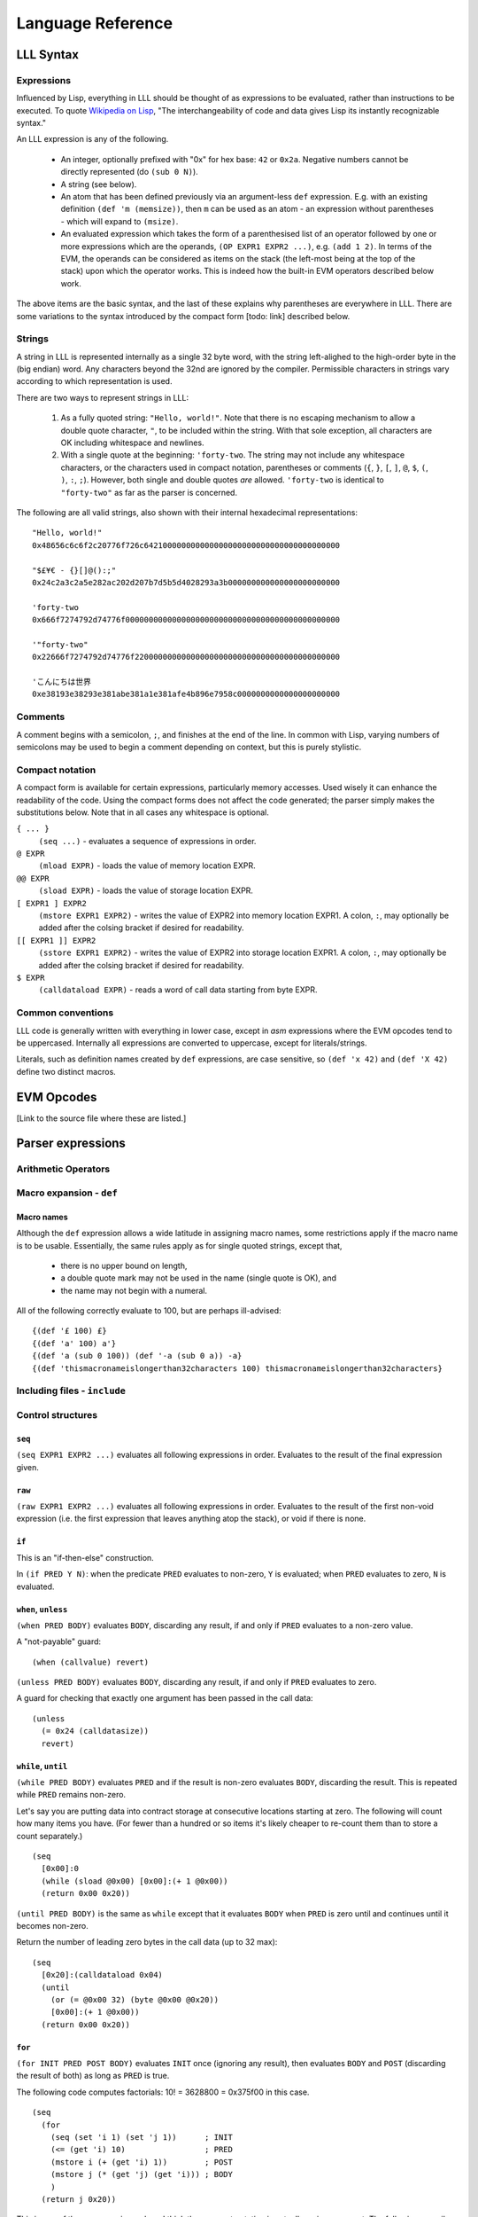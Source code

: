 ******************
Language Reference
******************

LLL Syntax
==========


Expressions
-----------

Influenced by Lisp, everything in LLL should be thought of as expressions to be
evaluated, rather than instructions to be executed. To quote `Wikipedia on Lisp
<https://en.wikipedia.org/wiki/Lisp_(programming_language)>`_, "The
interchangeability of code and data gives Lisp its instantly recognizable
syntax."

An LLL expression is any of the following.

 - An integer, optionally prefixed with "0x" for hex base: ``42`` or
   ``0x2a``. Negative numbers cannot be directly represented (do ``(sub 0
   N)``).

 - A string (see below).
   
 - An atom that has been defined previously via an argument-less ``def``
   expression.  E.g. with an existing definition ``(def 'm (memsize))``, then
   ``m`` can be used as an atom - an expression without parentheses - which
   will expand to ``(msize)``.

 - An evaluated expression which takes the form of a parenthesised list of an
   operator followed by one or more expressions which are the operands, ``(OP
   EXPR1 EXPR2 ...)``, e.g. ``(add 1 2)``. In terms of the EVM, the operands
   can be considered as items on the stack (the left-most being at the top of
   the stack) upon which the operator works. This is indeed how the built-in
   EVM operators described below work.

The above items are the basic syntax, and the last of these explains why
parentheses are everywhere in LLL. There are some variations to the syntax
introduced by the compact form [todo: link] described below.

   
Strings
-------

A string in LLL is represented internally as a single 32 byte word, with the
string left-alighed to the high-order byte in the (big endian) word. Any
characters beyond the 32nd are ignored by the compiler.  Permissible characters
in strings vary according to which representation is used.

There are two ways to represent strings in LLL:

 1. As a fully quoted string: ``"Hello, world!"``.  Note that there is no
    escaping mechanism to allow a double quote character, ``"``, to be included
    within the string. With that sole exception, all characters are OK
    including whitespace and newlines.

 2. With a single quote at the beginning: ``'forty-two``.  The string may not
    include any whitespace characters, or the characters used in compact
    notation, parentheses or comments (``{``, ``}``, ``[``, ``]``, ``@``,
    ``$``, ``(``, ``)``, ``:``, ``;``). However, both single and double quotes
    *are* allowed.  ``'forty-two`` is identical to ``"forty-two"`` as far as
    the parser is concerned.

The following are all valid strings, also shown with their internal hexadecimal
representations::

  "Hello, world!"
  0x48656c6c6f2c20776f726c642100000000000000000000000000000000000000

  "$£¥€ - {}[]@():;"
  0x24c2a3c2a5e282ac202d207b7d5b5d4028293a3b000000000000000000000000

  'forty-two
  0x666f7274792d74776f0000000000000000000000000000000000000000000000

  '"forty-two"
  0x22666f7274792d74776f22000000000000000000000000000000000000000000

  'こんにちは世界
  0xe38193e38293e381abe381a1e381afe4b896e7958c0000000000000000000000

  
Comments
--------

A comment begins with a semicolon, ``;``, and finishes at the end of the line.
In common with Lisp, varying numbers of semicolons may be used to begin a
comment depending on context, but this is purely stylistic.


Compact notation
----------------

A compact form is available for certain expressions, particularly memory
accesses. Used wisely it can enhance the readability of the code. Using the
compact forms does not affect the code generated; the parser simply makes the
substitutions below. Note that in all cases any whitespace is optional.

``{ ... }``
  ``(seq ...)`` - evaluates a sequence of expressions in order.

``@ EXPR``
  ``(mload EXPR)`` - loads the value of memory location EXPR.

``@@ EXPR``
  ``(sload EXPR)`` - loads the value of storage location EXPR.

``[ EXPR1 ] EXPR2``
  ``(mstore EXPR1 EXPR2)`` - writes the value of EXPR2 into memory location
  EXPR1.  A colon, ``:``, may optionally be added after the colsing bracket if
  desired for readability.

``[[ EXPR1 ]] EXPR2``
  ``(sstore EXPR1 EXPR2)`` - writes the value of EXPR2 into storage location
  EXPR1.  A colon, ``:``, may optionally be added after the colsing bracket if 
  desired for readability.

``$ EXPR``
  ``(calldataload EXPR)`` - reads a word of call data starting from byte EXPR.


Common conventions
------------------

LLL code is generally written with everything in lower case, except in `asm`
expressions where the EVM opcodes tend to be uppercased. Internally all
expressions are converted to uppercase, except for literals/strings.

Literals, such as definition names created by ``def`` expressions, are case
sensitive, so ``(def 'x 42)`` and ``(def 'X 42)`` define two distinct macros.


EVM Opcodes
===========

[Link to the source file where these are listed.]


Parser expressions
==================


Arithmetic Operators
--------------------



Macro expansion - ``def``
-------------------------


Macro names
^^^^^^^^^^^

Although the ``def`` expression allows a wide latitude in assigning macro
names, some restrictions apply if the macro name is to be usable. Essentially,
the same rules apply as for single quoted strings, except that,

 * there is no upper bound on length,
 * a double quote mark may not be used in the name (single quote is OK), and
 * the name may not begin with a numeral.

All of the following correctly evaluate to 100, but are perhaps ill-advised::

  {(def '£ 100) £}
  {(def 'a' 100) a'}
  {(def 'a (sub 0 100)) (def '-a (sub 0 a)) -a}
  {(def 'thismacronameislongerthan32characters 100) thismacronameislongerthan32characters}


Including files - ``include``
-----------------------------





Control structures
------------------


``seq``
^^^^^^^

``(seq EXPR1 EXPR2 ...)`` evaluates all following expressions in
order. Evaluates to the result of the final expression given.


``raw``
^^^^^^^

``(raw EXPR1 EXPR2 ...)`` evaluates all following expressions in
order. Evaluates to the result of the first non-void expression (i.e. the first
expression that leaves anything atop the stack), or void if there is none.


``if``
^^^^^^

This is an "if-then-else" construction.

In ``(if PRED Y N)``: when the predicate ``PRED`` evaluates to non-zero, ``Y``
is evaluated; when ``PRED`` evaluates to zero, ``N`` is evaluated.


``when``, ``unless``
^^^^^^^^^^^^^^^^^^^^

``(when PRED BODY)`` evaluates ``BODY``, discarding any result, if and only if
``PRED`` evaluates to a non-zero value.

A "not-payable" guard:

::

   (when (callvalue) revert)

``(unless PRED BODY)`` evaluates ``BODY``, discarding any result, if and only
if ``PRED`` evaluates to zero.

A guard for checking that exactly one argument has been passed in the call data:

::

  (unless
    (= 0x24 (calldatasize))
    revert)


``while``, ``until``
^^^^^^^^^^^^^^^^^^^^

``(while PRED BODY)`` evaluates ``PRED`` and if the result is non-zero
evaluates ``BODY``, discarding the result. This is repeated while ``PRED``
remains non-zero.

Let's say you are putting data into contract storage at consecutive locations
starting at zero. The following will count how many items you have. (For fewer
than a hundred or so items it's likely cheaper to re-count them than to store a
count separately.)

::

  (seq
    [0x00]:0
    (while (sload @0x00) [0x00]:(+ 1 @0x00))
    (return 0x00 0x20))

``(until PRED BODY)`` is the same as ``while`` except that it evaluates
``BODY`` when ``PRED`` is zero until and continues until it becomes non-zero.

Return the number of leading zero bytes in the call data (up to 32 max):

::

  (seq
    [0x20]:(calldataload 0x04)
    (until
      (or (= @0x00 32) (byte @0x00 @0x20))
      [0x00]:(+ 1 @0x00))
    (return 0x00 0x20))


``for``
^^^^^^^

``(for INIT PRED POST BODY)`` evaluates ``INIT`` once (ignoring any result),
then evaluates ``BODY`` and ``POST`` (discarding the result of both) as long as
``PRED`` is true.

The following code computes factorials: 10! = 3628800 = 0x375f00 in this case.

::
   
    (seq
      (for
        (seq (set 'i 1) (set 'j 1))      ; INIT
        (<= (get 'i) 10)                 ; PRED
        (mstore i (+ (get 'i) 1))        ; POST
        (mstore j (* (get 'j) (get 'i))) ; BODY
        )
      (return j 0x20))

This is one of the rare occasions where I think the compact notation is
actually an improvement. The following compiles to the same bytecode.
      
::

    (seq
      (for
        { (set 'i 1) (set 'j 1) } ; INIT
        (<= @i 10)                ; PRED
        [i]:(+ @i 1)              ; POST
        [j]:(* @j @i))            ; BODY
      (return j 0x20)))

      
``&&``, ``||``, ``!``
^^^^^^^^^^^^^^^^^^^^^

Logical "and", "or" and "not".

Both ``&&`` and ``||`` can take any non-zero number of arguments. They evaluate
the arguments from left to right and perform `short circuit evaluation
<https://en.wikipedia.org/wiki/Short-circuit_evaluation>`_ so that evaluation
of arguments stops as soon as the outcome is known. I.e. ``(&& EXPR1 EXPR2
...)`` will stop evaluating after encountering an expression that evaluates to
zero; ``(|| EXPR1 EXPR2 ...)`` will stop evaluating after encountering an
expression that evaluates to non-zero.

``!`` is a unary not operator, thus it takes one argument. ``(! EXPR)``
evaluates to zero when ``EXPR`` evaluates to non-zero, and to one when ``EXPR``
evaluates to zero. It is equivalent to ``(iszero EXPR)``.


Literals - ``lit``
------------------


Code - ``lll``
--------------


Variables - ``set``, ``get``, ``ref``
-------------------------------------

[Comments on memory layout]



Memory allocation - ``alloc``
-----------------------------



Assembler - ``asm``
-------------------



Code size - ``bytecodesize``
----------------------------



Built-in Macros
===============

[Reference the source code and the test code.]
